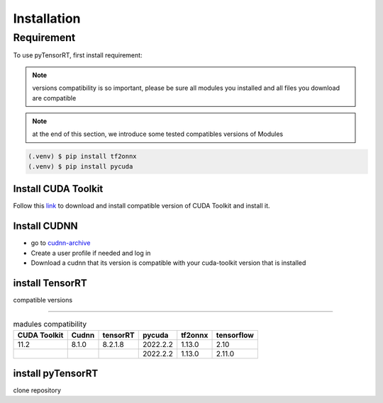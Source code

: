Installation
===============

Requirement
------------
To use pyTensorRT, first install requirement:

.. note::
   versions compatibility is so important, please be sure all modules you installed and all files you download are compatible

.. note::
   at the end of this section, we introduce some tested compatibles versions of Modules

.. code-block:: console

   (.venv) $ pip install tf2onnx
   (.venv) $ pip install pycuda


Install CUDA Toolkit
^^^^^^^^^^^^^^^^^^^^^^
Follow this `link <https://developer.nvidia.com/cuda-toolkit-archive>`_ to download and install compatible version of CUDA Toolkit and install it.


Install CUDNN
^^^^^^^^^^^^^^^^^^^^^^
* go to `cudnn-archive <https://developer.nvidia.com/cuda-toolkit-archive>`_
* Create a user profile if needed and log in
* Download a cudnn that its version is compatible with your cuda-toolkit version that is installed

.. tabs::

   .. tab:: Windows
      Extract the contents of the zip file (i.e. the folder named cuda) inside ``<INSTALL_PATH>\NVIDIA GPU Computing Toolkit\CUDA\v11.2\``, where ``<INSTALL_PATH>`` points to the installation directory specified during the installation of the CUDA Toolkit. By default ``<INSTALL_PATH> = C:\Program Files``.
   
   .. tab:: Linux
      Follow the instructions under Section 2.3.1 of the `CuDNN Installation Guide <https://docs.nvidia.com/deeplearning/cudnn/install-guide/index.html#install-linux>`_ to install CuDNN.


install TensorRT
^^^^^^^^^^^^^^^^^^^^

.. tabs::

   .. tab:: Windows
      
      - download a compatible version of TensorRt from `here <https://docs.nvidia.com/deeplearning/tensorrt/archives/index.html>`_
      - Extract the zip file
      - add ``TensorRT-x.x.x.x\lib`` folder to environment path
      - go to ``tensorrt_path/python`` path , open cmd and install compatible tensorrt .whl file base on your python version 

      ``python.exe -m pip install FILE_NAME.whl``

   .. tab:: Linux
      
compatible versions

======================

.. list-table:: madules compatibility
   :header-rows: 1

   * - CUDA Toolkit
     - Cudnn
     - tensorRT
     - pycuda
     - tf2onnx
     - tensorflow
   * - 11.2
     - 8.1.0
     - 8.2.1.8
     - 2022.2.2
     - 1.13.0
     - 2.10 
   * - 
     - 
     - 
     - 2022.2.2
     - 1.13.0
     - 2.11.0 


install pyTensorRT
^^^^^^^^^^^^^^^^^^^^
clone repository
